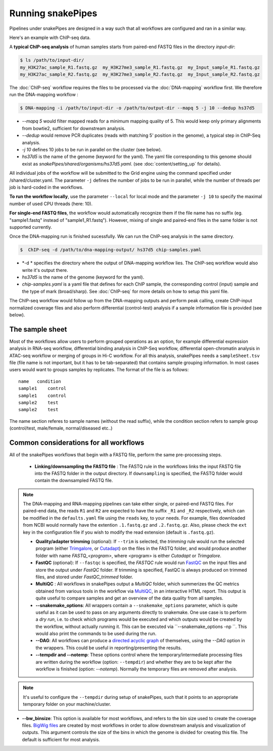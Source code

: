 Running snakePipes
==================

Pipelines under snakePipes are designed in a way such that all workflows are configured and ran in a similar way.


Here's an example with ChIP-seq data.

A **typical ChIP-seq analysis** of human samples starts from paired-end FASTQ files in the directory `input-dir`:

.. code:: bash

    $ ls /path/to/input-dir/
    my_H3K27ac_sample_R1.fastq.gz  my_H3K27me3_sample_R1.fastq.gz  my_Input_sample_R1.fastq.gz
    my_H3K27ac_sample_R2.fastq.gz  my_H3K27me3_sample_R2.fastq.gz  my_Input_sample_R2.fastq.gz

The :doc:`ChIP-seq` workflow requires the files to be processed via the :doc:`DNA-mapping` workflow first. We therefore run the DNA-mapping workflow :

.. code:: bash

    $ DNA-mapping -i /path/to/input-dir -o /path/to/output-dir --mapq 5 -j 10 --dedup hs37d5

* *--mapq 5* would filter mapped reads for a minimum mapping quality of 5. This would keep only primary alignments from bowtie2, sufficient for downstream analysis.

* *--dedup* would remove PCR duplicates (reads with matching 5' position in the genome), a typical step in ChIP-Seq analysis.

* *-j 10* defines 10 jobs to be run in parallel on the cluster (see below).

* *hs37d5* is the name of the genome (keyword for the yaml). The yaml file corresponding to this genome should exist as `snakePipes/shared/organisms/hs37d5.yaml`. (see :doc:`content/setting_up` for details).

All individual jobs of the workflow will be submitted to the Grid engine using the command specified under /shared/cluster.yaml. The parameter ``-j`` defines the number of jobs to be run in parallel, while the number of threads per job is hard-coded in the workflows.

**To run the workflow locally**, use the parameter ``--local`` for local mode and the parameter ``-j 10`` to specify the maximal number of used CPU threads (here: 10).

**For single-end FASTQ files**, the workflow would automatically recognize them if the file name has no suffix (eg. "sample1.fastq" instead of "sample1_R1.fastq"). However, mixing of single and paired-end files in the same folder is not supported currently.

Once the DNA-mapping run is finished sucessfully. We can run the ChIP-seq analysis in the same directory.

.. code:: bash

    $  ChIP-seq -d /path/to/dna-mapping-output/ hs37d5 chip-samples.yaml

* *-d * specifies the directory where the output of DNA-mapping workflow lies. The ChIP-seq workflow would also write it's output there.

* *hs37d5* is the name of the genome (keyword for the yaml).

* *chip-samples.yaml* is a yaml file that defines for each ChIP sample, the corresponding control (input) sample and the type of mark (broad/sharp). See :doc:`ChIP-seq` for more details on how to setup this yaml file.

The ChIP-seq workflow would follow up from the DNA-mapping outputs and perform peak calling, create ChIP-input normalized coverage files and also perform differential (control-test) analysis if a sample information file is provided (see below).

.. _sampleinfo:

The sample sheet
-----------------

Most of the workflows allow users to perform grouped operations as an option, for example
differential expression analysis in RNA-seq workflow, differential binding analysis in
ChIP-Seq workflow, differential open-chromatin analysis in ATAC-seq workflow or merging of
groups in Hi-C workflow. For all this analysis, snakePipes needs a ``sampleSheet.tsv`` file (file name is not important, but it has to be tab-separated) that contains sample grouping information. In most cases users would want to groups samples by replicates. The format of the file is as follows:

::

    name   condition
    sample1    control
    sample1    control
    sample2    test
    sample2    test

The name section referes to sample names (without the read suffix), while the condition
section refers to sample group (control/test, male/female, normal/diseased etc..)


Common considerations for all workflows
----------------------------------------

All of the snakePipes workflows that begin with a FASTQ file, perform the same pre-processing steps.

 * **Linking/downsampling the FASTQ file** : The FASTQ rule in the workflows links the input FASTQ file into the FASTQ folder in the output directory. If ``downsampling`` is specified, the FASTQ folder would contain the downsampled FASTQ file.

.. note:: The DNA-mapping and RNA-mapping pipelines can take either single, or paired-end FASTQ files. For paired-end data, the reads ``R1`` and ``R2`` are expected to have the suffix ``_R1`` and ``_R2`` respectively, which can be modified in the ``defaults.yaml`` file using the ``reads`` key, to your needs. For example, files downloaded from NCBI would normally have the extention ``.1.fastq.gz`` and ``.2.fastq.gz``. Also, please check the ``ext`` key in the configuration file if you wish to modify the read extension (default is ``.fastq.gz``).


 * **Quality/adapter trimming** (optional): If ``--trim`` is selected, the `trimming` rule would run the selected program (either `Trimgalore <https://www.bioinformatics.babraham.ac.uk/projects/trim_galore/>`__, or `Cutadapt <https://journal.embnet.org/index.php/embnetjournal/article/view/200/479>`__) on the files in the FASTQ folder, and would produce another folder with name `FASTQ_<program>`, where <program> is either `Cutadapt` or `Trimgalore`.

 * **FastQC** (optional): If ``--fastqc`` is specified, the `FASTQC` rule would run `FastQC <https://www.bioinformatics.babraham.ac.uk/projects/fastqc/>`__ on the input files and store the output under `FastQC` folder. If trimming is specified, FastQC is always produced on trimmed files, and stored under `FastQC_trimmed` folder.

 * **MultiQC** : All workflows in snakePipes output a `MultiQC` folder, which summerizes the QC metrics obtained from various tools in the workflow via `MultiQC <https://multiqc.info/>`__, in an interactive HTML report. This output is quite useful to compare samples and get an overview of the data quality from all samples.

 * **--snakemake_options**: All wrappers contain a ``--snakemake_options`` parameter, which is quite useful as it can be used to pass on any arguments directly to snakemake. One use case is to perform a *dry run*, i.e. to check which programs would be executed and which outputs would be created by the workflow, without actually running it. This can be executed via ``--snakemake_options -np ``. This would also print the commands to be used during the run.

 * **--DAG**: All workflows can produce a `directed acyclic graph <https://en.wikipedia.org/wiki/Directed_acyclic_graph>`__ of themselves, using the `--DAG` option in the wrappers. This could be useful in reporting/presenting the results.

 * **--tempdir and --notemp**: These options control where the temporary/intermediate processing files are written during the workflow (option: ``--tempdir``) and whether they are to be kept after the workflow is finished (option: `--notemp`). Normally the temporary files are removed after analysis.

.. note:: It's useful to configure the ``--tempdir`` during setup of snakePipes, such that it points to an appropriate temporary folder on your machine/cluster.

* **--bw_binsize**: This option is available for most workflows, and refers to the bin size used to create the coverage files. `BigWig files <https://genome.ucsc.edu/goldenpath/help/bigWig.html>`__ are created by most workflows in order to allow downstream analysis and visualization of outputs. This argument controls the size of the bins in which the genome is divided for creating this file. The default is sufficient for most analysis.
